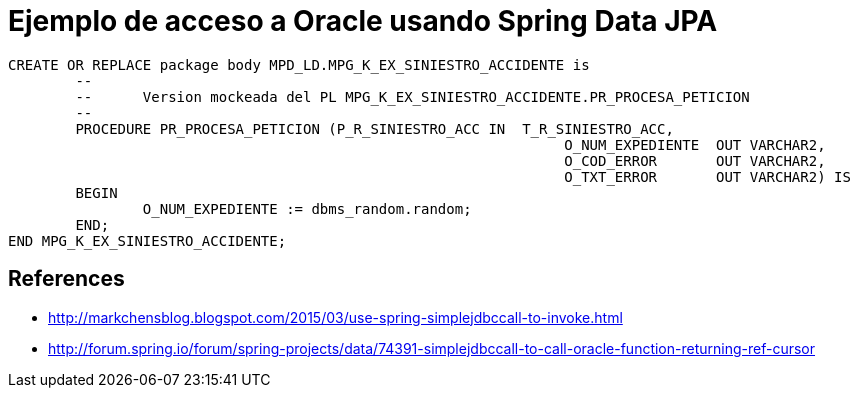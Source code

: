 = Ejemplo de acceso a Oracle usando Spring Data JPA



----
CREATE OR REPLACE package body MPD_LD.MPG_K_EX_SINIESTRO_ACCIDENTE is
	-- 
	--	Version mockeada del PL MPG_K_EX_SINIESTRO_ACCIDENTE.PR_PROCESA_PETICION
	--
	PROCEDURE PR_PROCESA_PETICION (P_R_SINIESTRO_ACC IN  T_R_SINIESTRO_ACC,
								  O_NUM_EXPEDIENTE  OUT VARCHAR2,
								  O_COD_ERROR       OUT VARCHAR2,
								  O_TXT_ERROR       OUT VARCHAR2) IS
	BEGIN
		O_NUM_EXPEDIENTE := dbms_random.random;
	END;
END MPG_K_EX_SINIESTRO_ACCIDENTE;
----

== References

* http://markchensblog.blogspot.com/2015/03/use-spring-simplejdbccall-to-invoke.html
* http://forum.spring.io/forum/spring-projects/data/74391-simplejdbccall-to-call-oracle-function-returning-ref-cursor
